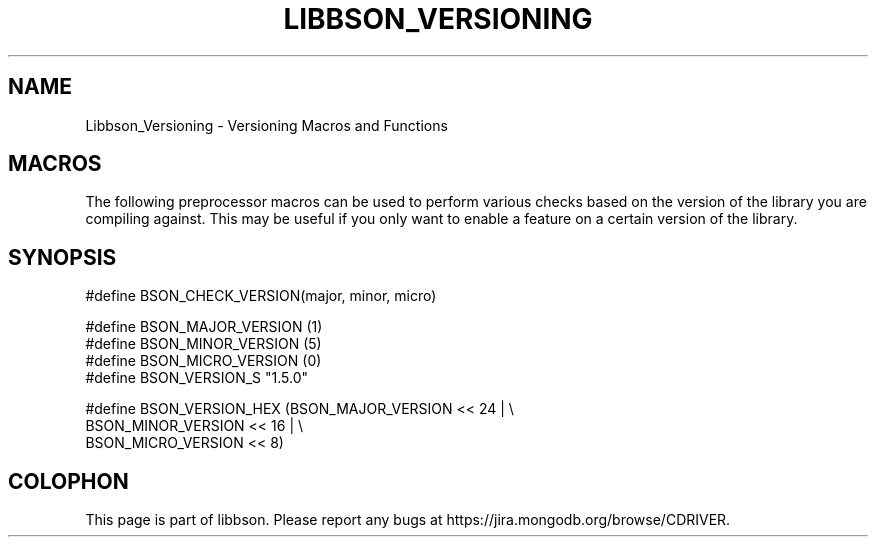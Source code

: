 .\" This manpage is Copyright (C) 2016 MongoDB, Inc.
.\" 
.\" Permission is granted to copy, distribute and/or modify this document
.\" under the terms of the GNU Free Documentation License, Version 1.3
.\" or any later version published by the Free Software Foundation;
.\" with no Invariant Sections, no Front-Cover Texts, and no Back-Cover Texts.
.\" A copy of the license is included in the section entitled "GNU
.\" Free Documentation License".
.\" 
.TH "LIBBSON_VERSIONING" "3" "2016\(hy11\(hy27" "libbson"
.SH NAME
Libbson_Versioning \- Versioning Macros and Functions
.SH "MACROS"

The following preprocessor macros can be used to perform various checks based on the version of the library you are compiling against. This may be useful if you only want to enable a feature on a certain version of the library.

.SH "SYNOPSIS"

.nf
.nf
#define BSON_CHECK_VERSION(major, minor, micro)

#define BSON_MAJOR_VERSION (1)
#define BSON_MINOR_VERSION (5)
#define BSON_MICRO_VERSION (0)
#define BSON_VERSION_S     "1.5.0"

#define BSON_VERSION_HEX (BSON_MAJOR_VERSION << 24 | \e
                          BSON_MINOR_VERSION << 16 | \e
                          BSON_MICRO_VERSION << 8)
.fi
.fi


.B
.SH COLOPHON
This page is part of libbson.
Please report any bugs at https://jira.mongodb.org/browse/CDRIVER.